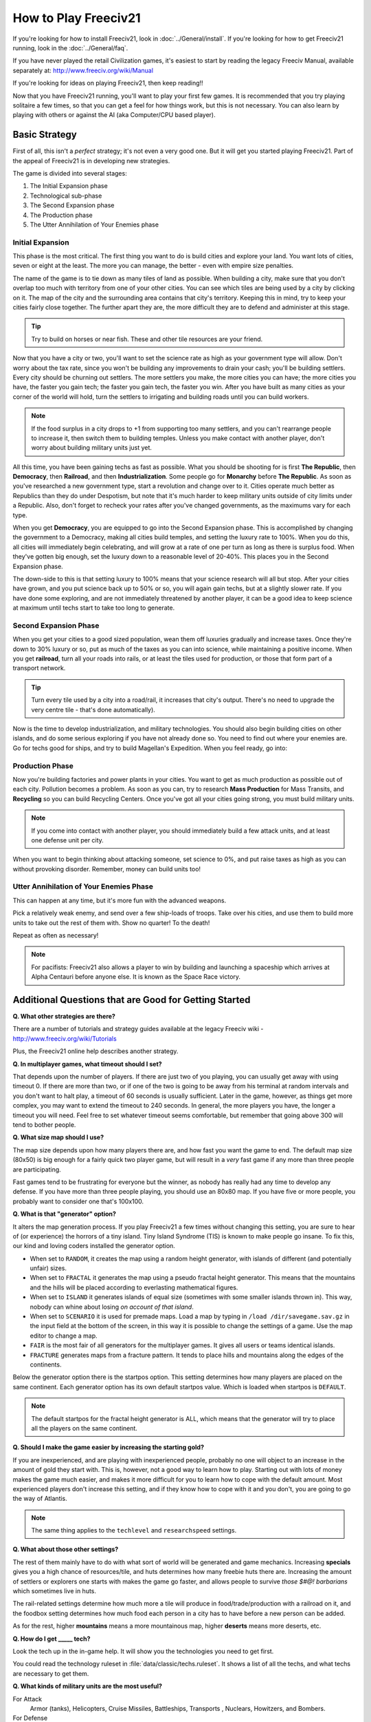How to Play Freeciv21
*********************

.. Custom Interpretive Text Roles for longturn.net/Freeciv21
.. role:: unit
.. role:: improvement
.. role:: wonder

If you're looking for how to install Freeciv21, look in :doc:`../General/install`. If you're looking for
how to get Freeciv21 running, look in the :doc:`../General/faq`.

If you have never played the retail Civilization games, it's easiest to start by reading the legacy Freeciv
Manual, available separately at: http://www.freeciv.org/wiki/Manual

If you're looking for ideas on playing Freeciv21, then keep reading!!

Now that you have Freeciv21 running, you'll want to play your first few games. It is recommended that you
try playing solitaire a few times, so that you can get a feel for how things work, but this is not
necessary.  You can also learn by playing with others or against the AI (aka Computer/CPU based player).

Basic Strategy
==============

First of all, this isn't a *perfect* strategy; it's not even a very good one. But it will get you started
playing Freeciv21. Part of the appeal of Freeciv21 is in developing new strategies.

The game is divided into several stages:

1. The Initial Expansion phase
2. Technological sub-phase
3. The Second Expansion phase
4. The Production phase
5. The Utter Annihilation of Your Enemies phase

Initial Expansion
-----------------

This phase is the most critical. The first thing you want to do is build cities and explore your land. You
want lots of cities, seven or eight at the least. The more you can manage, the better - even with empire
size penalties.

The name of the game is to tie down as many tiles of land as possible. When building a city, make sure
that you don't overlap too much with territory from one of your other cities. You can see which tiles are
being used by a city by clicking on it. The map of the city and the surrounding area contains that city's
territory. Keeping this in mind, try to keep your cities fairly close together. The further apart they are,
the more difficult they are to defend and administer at this stage.

.. tip:: Try to build on horses or near fish. These and other tile resources are your friend.

Now that you have a city or two, you'll want to set the science rate as high as your government type will
allow.  Don't worry about the tax rate, since you won't be building any improvements to drain your cash;
you'll be building :unit:`settlers`. Every city should be churning out :unit:`settlers`. The more
:unit:`settlers` you make, the more cities you can have; the more cities you have, the faster you gain tech;
the faster you gain tech, the faster you win. After you have built as many cities as your corner of the world
will hold, turn the :unit:`settlers` to irrigating and building roads until you can build :unit:`workers`.

.. note:: If the food surplus in a city drops to +1 from supporting too many settlers, and you can't
    rearrange people to increase it, then switch them to building :improvement:`temples`. Unless you make
    contact with another player, don't worry about building military units just yet.

All this time, you have been gaining techs as fast as possible. What you should be shooting for is first
:strong:`The Republic`, then :strong:`Democracy`, then :strong:`Railroad`, and then
:strong:`Industrialization`. Some people go for :strong:`Monarchy` before :strong:`The Republic`.  As soon
as you've researched a new government type, start a revolution and change over to it. Cities operate much
better as Republics than they do under Despotism, but note that it's much harder to keep military units
outside of city limits under a Republic. Also, don't forget to recheck your rates after you've changed
governments, as the maximums vary for each type.

When you get :strong:`Democracy`, you are equipped to go into the Second Expansion phase. This is accomplished
by changing the government to a Democracy, making all cities build temples, and setting the luxury rate to
100%. When you do this, all cities will immediately begin celebrating, and will grow at a rate of one per turn
as long as there is surplus food.  When they've gotten big enough, set the luxury down to a reasonable level
of 20-40%.  This places you in the Second Expansion phase.

The down-side to this is that setting luxury to 100% means that your science research will all but stop.
After your cities have grown, and you put science back up to 50% or so, you will again gain techs, but at a
slightly slower rate. If you have done some exploring, and are not immediately threatened by another player,
it can be a good idea to keep science at maximum until techs start to take too long to generate.

Second Expansion Phase
----------------------

When you get your cities to a good sized population, wean them off luxuries gradually and increase taxes.
Once they're down to 30% luxury or so, put as much of the taxes as you can into science, while maintaining
a positive income. When you get :strong:`railroad`, turn all your roads into rails, or at least the tiles used
for production, or those that form part of a transport network.

.. tip:: Turn every tile used by a city into a road/rail, it increases that city's output. There's no need
    to upgrade the very centre tile - that's done automatically).

Now is the time to develop industrialization, and military technologies. You should also begin building
cities on other islands, and do some serious exploring if you have not already done so. You need to find
out where your enemies are. Go for techs good for ships, and try to build :wonder:`Magellan's Expedition`.
When you feel ready, go into:

Production Phase
----------------

Now you're building :improvement:`factories` and :improvement:`power plants` in your cities. You want to get
as much production as possible out of each city. Pollution becomes a problem. As soon as you can, try to
research :strong:`Mass Production` for :improvement:`Mass Transits`, and :strong:`Recycling` so you can build
:improvement:`Recycling Centers`. Once you've got all your cities going strong, you must build military
units.

.. note:: If you come into contact with another player, you should immediately build a few attack units, and
    at least one defense unit per city.

When you want to begin thinking about attacking someone, set science to 0%, and put raise taxes as high as
you can without provoking disorder. Remember, money can build units too!

Utter Annihilation of Your Enemies Phase
----------------------------------------

This can happen at any time, but it's more fun with the advanced weapons.

Pick a relatively weak enemy, and send over a few ship-loads of troops. Take over his cities, and use them
to build more units to take out the rest of them with. Show no quarter! To the death!

Repeat as often as necessary!

.. note:: For pacifists: Freeciv21 also allows a player to win by building and launching a spaceship which
    arrives at Alpha Centauri before anyone else. It is known as the Space Race victory.


Additional Questions that are Good for Getting Started
======================================================

:strong:`Q. What other strategies are there?`

There are a number of tutorials and strategy guides available at the legacy Freeciv wiki -
http://www.freeciv.org/wiki/Tutorials

Plus, the Freeciv21 online help describes another strategy.

:strong:`Q. In multiplayer games, what timeout should I set?`

That depends upon the number of players. If there are just two of you playing, you can usually get away
with using timeout 0. If there are more than two, or if one of the two is going to be away from his
terminal at random intervals and you don't want to halt play, a timeout of 60 seconds is usually
sufficient. Later in the game, however, as things get more complex, you may want to extend the timeout to
240 seconds. In general, the more players you have, the longer a timeout you will need. Feel free to set
whatever timeout seems comfortable, but remember that going above 300 will tend to bother people.

.. note:  Longturn games have a timeout of 23 hours (82,800 seconds)

:strong:`Q. What size map should I use?`

The map size depends upon how many players there are, and how fast you want the game to end. The default
map size (80x50) is big enough for a fairly quick two player game, but will result in a *very* fast game if
any more than three people are participating.

Fast games tend to be frustrating for everyone but the winner, as nobody has really had any time to develop
any defense. If you have more than three people playing, you should use an 80x80 map. If you have five or
more people, you probably want to consider one that's 100x100.

:strong:`Q. What is that "generator" option?`

It alters the map generation process. If you play Freeciv21 a few times without changing this setting, you
are sure to hear of (or experience) the horrors of a tiny island. Tiny Island Syndrome (TIS) is known to
make people go insane.  To fix this, our kind and loving coders installed the generator option.

* When set to :literal:`RANDOM`, it creates the map using a random height generator, with islands of different
  (and potentially unfair) sizes.
* When set to :literal:`FRACTAL` it generates the map using a pseudo fractal height generator. This means
  that the mountains and the hills will be placed according to everlasting mathematical figures.
* When set to :literal:`ISLAND` it generates islands of equal size (sometimes with some smaller islands
  thrown in). This way, nobody can whine about losing :emphasis:`on account of that island`.
* When set to :literal:`SCENARIO` it is used for premade maps. Load a map by typing in :literal:`/load
  /dir/savegame.sav.gz` in the input field at the bottom of the screen, in this way it is possible to change
  the settings of a game. Use the map editor to change a map.
* :literal:`FAIR` is the most fair of all generators for the multiplayer games. It gives all users or teams
  identical islands.
* :literal:`FRACTURE` generates maps from a fracture pattern. It tends to place hills and mountains along
  the edges of the continents.

Below the generator option there is the startpos option. This setting determines how many players are placed
on the same continent. Each generator option has its own default startpos value. Which is loaded when
startpos is :literal:`DEFAULT`.

.. note:: The default startpos for the fractal height generator is ALL, which means that the
    generator will try to place all the players on the same continent.

:strong:`Q. Should I make the game easier by increasing the starting gold?`

If you are inexperienced, and are playing with inexperienced people, probably no one will object to an
increase in the amount of gold they start with. This is, however, not a good way to learn how to play.
Starting out with lots of money makes the game much easier, and makes it more difficult for you to learn how
to cope with the default amount. Most experienced players don't increase this setting, and if they know how
to cope with it and you don't, you are going to go the way of Atlantis.

.. note:: The same thing applies to the :literal:`techlevel` and :literal:`researchspeed` settings.

:strong:`Q. What about those other settings?`

The rest of them mainly have to do with what sort of world will be generated and game mechanics. Increasing
:strong:`specials` gives you a high chance of resources/tile, and huts determines how many freebie huts there
are. Increasing the amount of settlers or explorers one starts with makes the game go faster, and allows
people to survive :emphasis:`those $#@! barbarians` which sometimes live in huts.

The rail-related settings determine how much more a tile will produce in food/trade/production with a
railroad on it, and the foodbox setting determines how much food each person in a city has to have before
a new person can be added.

As for the rest, higher :strong:`mountains` means a more mountainous map, higher :strong:`deserts` means more
deserts, etc.

:strong:`Q. How do I get _____ tech?`

Look the tech up in the in-game help. It will show you the technologies you need to get first.

You could read the technology ruleset in :file:`data/classic/techs.ruleset`. It shows a list of all the techs,
and what techs are necessary to get them.

:strong:`Q. What kinds of military units are the most useful?`

For Attack
	:unit:`Armor` (tanks), :unit:`Helicopters`, :unit:`Cruise Missiles`, :unit:`Battleships`,	:unit:`Transports`
	, :unit:`Nuclears`, :unit:`Howitzers`, and :unit:`Bombers`.

For Defense
	:unit:`Armor` (tanks), :unit:`Mech Infantry`, :unit:`Howitzers`, :unit:`Battleships`,	:unit:`Cruise Missiles`
	, and :unit:`Nuclears`.

Remember, the best defense is a strong offense.
